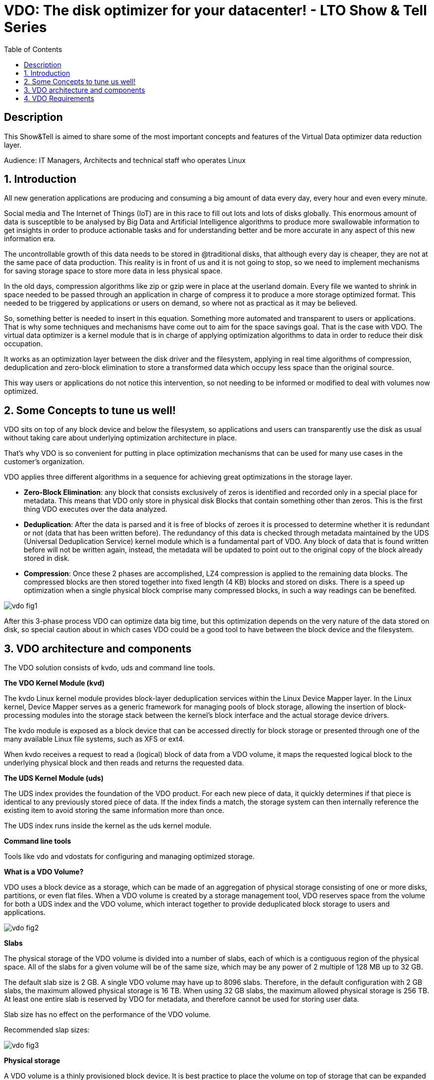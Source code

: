 :scrollbar:
:data-uri:
:toc2:
:imagesdir: images

= VDO: The disk optimizer for your datacenter! - LTO Show & Tell Series

== Description
This Show&Tell is aimed to share some of the most important concepts and features of the Virtual Data optimizer data reduction layer.

Audience: IT Managers, Architects and technical staff who operates Linux

:numbered:

== Introduction

All new generation applications are producing and consuming a big amount of data every day, every hour and even every minute. 

Social media and The Internet of Things (IoT) are in this race to fill out lots and lots of disks globally. This enormous amount of data is susceptible to be analysed by Big Data and Artificial Intelligence algorithms to produce more swallowable information to get insights in order to produce actionable tasks and for understanding better and be more accurate in any aspect of this new information era.

The uncontrollable growth of this data needs to be stored in @traditional disks, that although every day is cheaper, they are not at the same pace of data production. This reality is in front of us and it is not going to stop, so we need to implement mechanisms for saving storage space to store more data in less physical space. 

In the old days, compression algorithms like zip or gzip were in place at the userland domain. Every file we wanted to shrink in space needed to be passed through an application in charge of compress it to produce a more storage optimized format. This needed to be triggered by applications or users on demand, so where not as practical as it may be believed.

So, something better is needed to insert in this equation. Something more automated and transparent to users or applications. That is why some techniques and mechanisms have come out to aim for the space savings goal.
That is the case with VDO. The virtual data optimizer is a kernel module that is in charge of applying optimization algorithms to data in order to reduce their disk occupation.

It works as an optimization layer between the disk driver and the filesystem, applying in real time algorithms of compression, deduplication and zero-block elimination to store a transformed data which occupy less space than the original source.

This way users or applications do not notice this intervention, so not needing to be informed or modified to deal with volumes now optimized. 

== Some Concepts to tune us well!

VDO sits on top of any block device and below the filesystem, so applications and users can transparently use the disk as usual without taking care about underlying optimization architecture in place.

That's why VDO is so convenient for putting in place optimization mechanisms that can be used for many use cases in the customer's organization.

VDO applies three different algorithms in a sequence for achieving great optimizations in the storage layer.

* *Zero-Block Elimination*: any block that consists exclusively of zeros is identified and recorded only in a special place for metadata. This means that VDO only store in physical disk Blocks that contain something other than zeros. This is the first thing VDO executes over the data analyzed.

* *Deduplication*: After the data is parsed and it is free of blocks of zeroes it is processed to determine whether it is redundant or not (data that has been written before). The redundancy of this data is checked through metadata maintained by the UDS (Universal Deduplication Service) kernel module which is a fundamental part of VDO. Any block of data that is found written before will not be written again, instead,  the metadata will be updated to point out to the original copy of the block already stored in disk.  

* *Compression*: Once these 2 phases are accomplished, LZ4 compression is applied to the remaining data blocks. The compressed blocks are then stored together into fixed length (4 KB) blocks and stored on disks.  There is a speed up optimization when a single physical block comprise many compressed blocks, in such a way readings can be benefited.

image::vdo-fig1.png[]

After this 3-phase process VDO can optimize data big time, but this optimization depends on the very nature of the data stored on disk, so special caution about in which cases VDO could be a good tool to have between the block device and the filesystem.

== VDO architecture and components 

The VDO solution consists of kvdo, uds and command line tools.

*The VDO Kernel Module (kvd)*

The kvdo Linux kernel module provides block-layer deduplication services within the Linux Device Mapper layer. In the Linux kernel, Device Mapper serves as a generic framework for managing pools of block storage, allowing the insertion of block-processing modules into the storage stack between the kernel's block interface and the actual storage device drivers.

The kvdo module is exposed as a block device that can be accessed directly for block storage or presented through one of the many available Linux file systems, such as XFS or ext4. 

When kvdo receives a request to read a (logical) block of data from a VDO volume, it maps the requested logical block to the underlying physical block and then reads and returns the requested data.

*The UDS Kernel Module (uds)*

The UDS index provides the foundation of the VDO product. For each new piece of data, it quickly determines if that piece is identical to any previously stored piece of data. If the index finds a match, the storage system can then internally reference the existing item to avoid storing the same information more than once.

The UDS index runs inside the kernel as the uds kernel module.

*Command line tools*

Tools like vdo and vdostats for configuring and managing optimized storage.

*What is a VDO Volume?*

VDO uses a block device as a storage, which can be made of an aggregation of physical storage consisting of one or more disks, partitions, or even flat files. When a VDO volume is created by a storage management tool, VDO reserves space from the volume for both a UDS index and the VDO volume, which interact together to provide deduplicated block storage to users and applications. 

image::vdo-fig2.png[]

*Slabs*

The physical storage of the VDO volume is divided into a number of slabs, each of which is a contiguous region of the physical space. All of the slabs for a given volume will be of the same size, which may be any power of 2 multiple of 128 MB up to 32 GB.

The default slab size is 2 GB. A single VDO volume may have up to 8096 slabs. Therefore, in the default configuration with 2 GB slabs, the maximum allowed physical storage is 16 TB. When using 32 GB slabs, the maximum allowed physical storage is 256 TB. At least one entire slab is reserved by VDO for metadata, and therefore cannot be used for storing user data.

Slab size has no effect on the performance of the VDO volume.

Recommended slap sizes:

image::vdo-fig3.png[]

*Physical storage*

A VDO volume is a thinly provisioned block device. It is best practice to place the volume on top of storage that can be expanded at a later time such as an LVM volume. 

A single VDO volume can be configured to use up to 256 TB of physical storage.

*Logical Size*

The logical volume size defaults to the available physical volume size. 

VDO currently supports any logical size up to 254 times the size of the physical volume with an absolute maximum logical size of 4PB.

*Write modes*

VDO supports two write modes: sync and async. When VDO is in sync mode, writes to the VDO device are acknowledged when the underlying storage has written the data permanently. When VDO is in async mode, writes are acknowledged before being written to persistent storage.

It is critical to set the VDO write policy to match the behavior of the underlying storage. By default, VDO write policy is set to the auto option, which selects the appropriate policy automatically.

== VDO Requirements

*RAM*

Each VDO volume has two distinct memory requirements:

* The VDO module requires 370 MB plus an additional 268 MB per each 1 TB of physical storage managed.

* The Universal Deduplication Service (UDS) index requires a minimum of 250 MB of DRAM, which is also the default amount that deduplication uses.  UDS uses an average of 4 bytes per entry in memory (including cache).

*Storage*

VDO requires storage for two types of data: metadata and UDS index:

* The first type of VDO metadata uses approximately 1 MB for each 4 GB of physical storage plus an additional 1 MB per slab.

* The second type of VDO metadata consumes approximately 1.25 MB for each 1 GB of logical storage, rounded up to the nearest slab.

* The amount of storage required for the UDS index depends on the type of index and the amount of RAM allocated to the index. For each 1 GB of RAM, a dense UDS index uses 17 GB of storage, and a sparse UDS index will use 170 GB of storage.

*Some examples of VDO Storage and Memory Requirements for Primary Storage*

image::vdo-fig4.png[]

*Some examples of VDO Storage and Memory Requirements for Backup Storage*

image::vdo-fig5.png[]

*Software*

VDO depends on the following software:

* LVM
* Python 2.7



